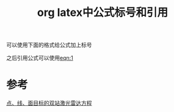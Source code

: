 #+title: org latex中公式标号和引用
#+roam_tags: 
#+roam_alias: 

可以使用下面的格式给公式加上标号
#+name: eqn:1
\begin{equation}
E = mc^2
\end{equation} 

之后引用公式可以使用[[eqn:1]]
* 参考
[[file:20210405144438-点目标_线目标_面目标的激光雷达方程的推导.org][点、线、面目标的双站激光雷达方程]]
